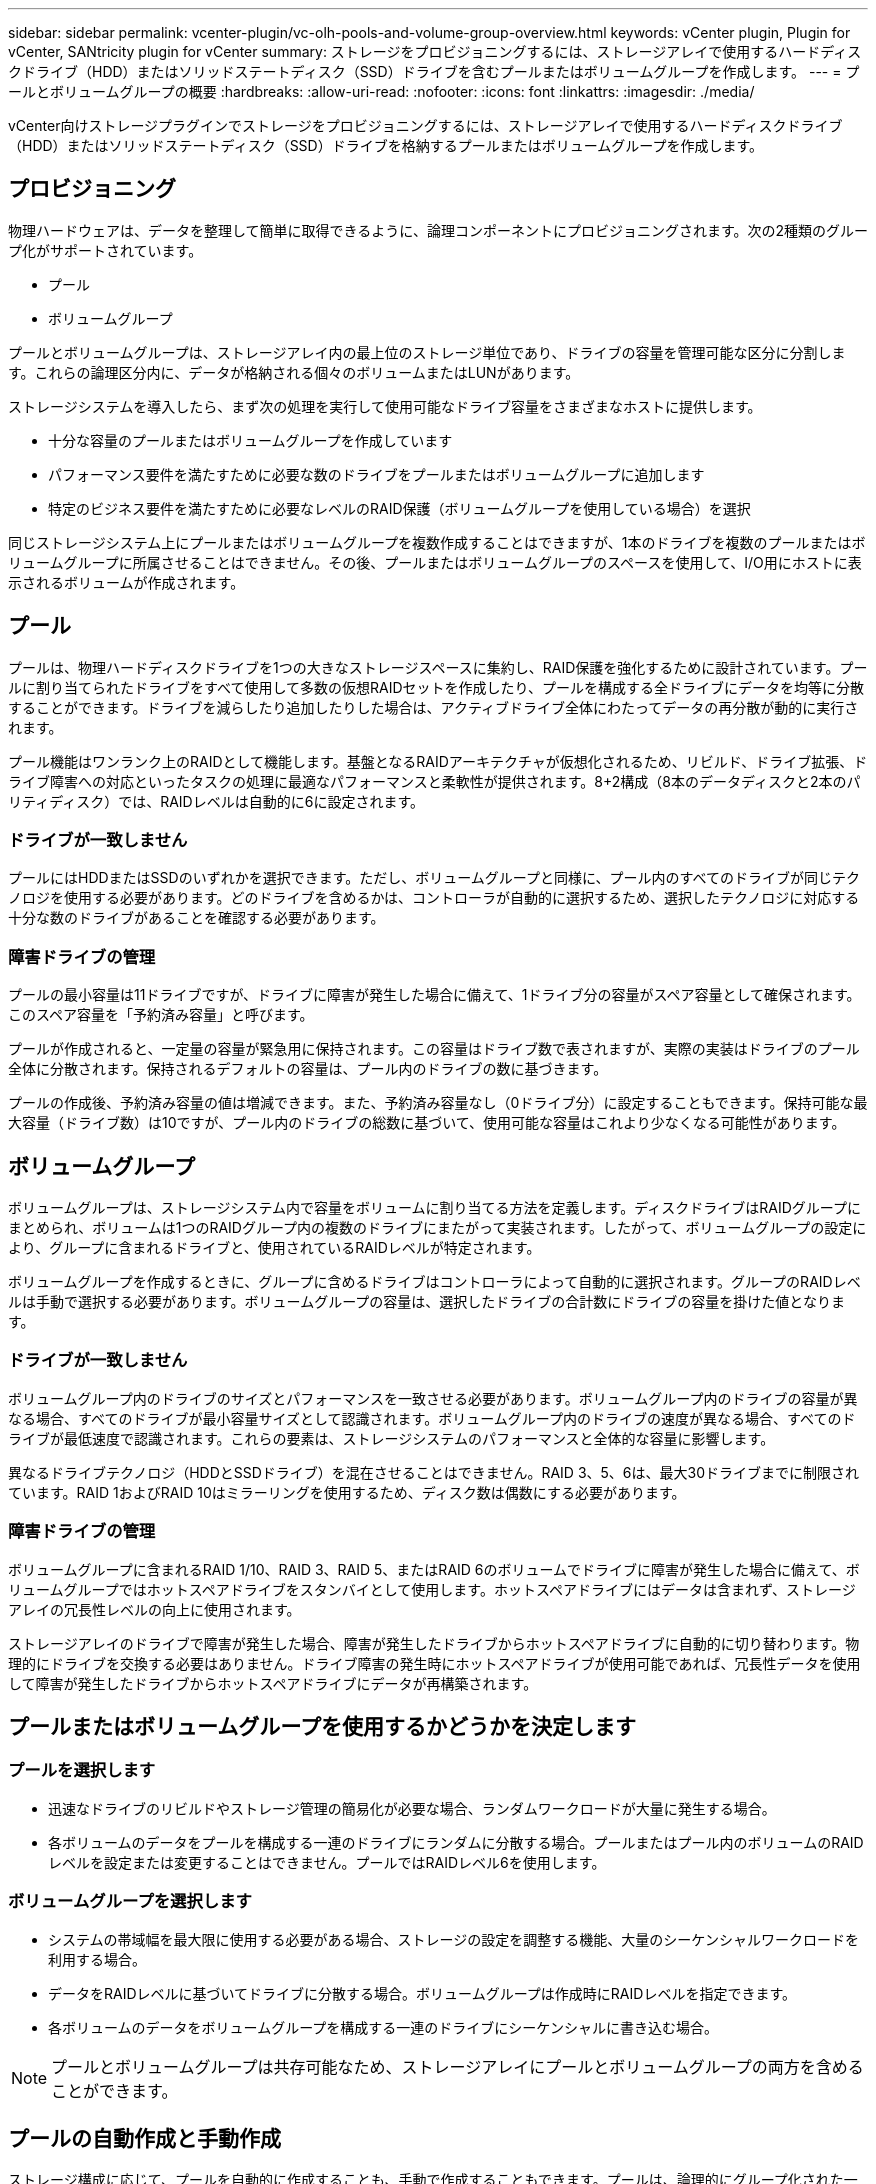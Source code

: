 ---
sidebar: sidebar 
permalink: vcenter-plugin/vc-olh-pools-and-volume-group-overview.html 
keywords: vCenter plugin, Plugin for vCenter, SANtricity plugin for vCenter 
summary: ストレージをプロビジョニングするには、ストレージアレイで使用するハードディスクドライブ（HDD）またはソリッドステートディスク（SSD）ドライブを含むプールまたはボリュームグループを作成します。 
---
= プールとボリュームグループの概要
:hardbreaks:
:allow-uri-read: 
:nofooter: 
:icons: font
:linkattrs: 
:imagesdir: ./media/


[role="lead"]
vCenter向けストレージプラグインでストレージをプロビジョニングするには、ストレージアレイで使用するハードディスクドライブ（HDD）またはソリッドステートディスク（SSD）ドライブを格納するプールまたはボリュームグループを作成します。



== プロビジョニング

物理ハードウェアは、データを整理して簡単に取得できるように、論理コンポーネントにプロビジョニングされます。次の2種類のグループ化がサポートされています。

* プール
* ボリュームグループ


プールとボリュームグループは、ストレージアレイ内の最上位のストレージ単位であり、ドライブの容量を管理可能な区分に分割します。これらの論理区分内に、データが格納される個々のボリュームまたはLUNがあります。

ストレージシステムを導入したら、まず次の処理を実行して使用可能なドライブ容量をさまざまなホストに提供します。

* 十分な容量のプールまたはボリュームグループを作成しています
* パフォーマンス要件を満たすために必要な数のドライブをプールまたはボリュームグループに追加します
* 特定のビジネス要件を満たすために必要なレベルのRAID保護（ボリュームグループを使用している場合）を選択


同じストレージシステム上にプールまたはボリュームグループを複数作成することはできますが、1本のドライブを複数のプールまたはボリュームグループに所属させることはできません。その後、プールまたはボリュームグループのスペースを使用して、I/O用にホストに表示されるボリュームが作成されます。



== プール

プールは、物理ハードディスクドライブを1つの大きなストレージスペースに集約し、RAID保護を強化するために設計されています。プールに割り当てられたドライブをすべて使用して多数の仮想RAIDセットを作成したり、プールを構成する全ドライブにデータを均等に分散することができます。ドライブを減らしたり追加したりした場合は、アクティブドライブ全体にわたってデータの再分散が動的に実行されます。

プール機能はワンランク上のRAIDとして機能します。基盤となるRAIDアーキテクチャが仮想化されるため、リビルド、ドライブ拡張、ドライブ障害への対応といったタスクの処理に最適なパフォーマンスと柔軟性が提供されます。8+2構成（8本のデータディスクと2本のパリティディスク）では、RAIDレベルは自動的に6に設定されます。



=== ドライブが一致しません

プールにはHDDまたはSSDのいずれかを選択できます。ただし、ボリュームグループと同様に、プール内のすべてのドライブが同じテクノロジを使用する必要があります。どのドライブを含めるかは、コントローラが自動的に選択するため、選択したテクノロジに対応する十分な数のドライブがあることを確認する必要があります。



=== 障害ドライブの管理

プールの最小容量は11ドライブですが、ドライブに障害が発生した場合に備えて、1ドライブ分の容量がスペア容量として確保されます。このスペア容量を「予約済み容量」と呼びます。

プールが作成されると、一定量の容量が緊急用に保持されます。この容量はドライブ数で表されますが、実際の実装はドライブのプール全体に分散されます。保持されるデフォルトの容量は、プール内のドライブの数に基づきます。

プールの作成後、予約済み容量の値は増減できます。また、予約済み容量なし（0ドライブ分）に設定することもできます。保持可能な最大容量（ドライブ数）は10ですが、プール内のドライブの総数に基づいて、使用可能な容量はこれより少なくなる可能性があります。



== ボリュームグループ

ボリュームグループは、ストレージシステム内で容量をボリュームに割り当てる方法を定義します。ディスクドライブはRAIDグループにまとめられ、ボリュームは1つのRAIDグループ内の複数のドライブにまたがって実装されます。したがって、ボリュームグループの設定により、グループに含まれるドライブと、使用されているRAIDレベルが特定されます。

ボリュームグループを作成するときに、グループに含めるドライブはコントローラによって自動的に選択されます。グループのRAIDレベルは手動で選択する必要があります。ボリュームグループの容量は、選択したドライブの合計数にドライブの容量を掛けた値となります。



=== ドライブが一致しません

ボリュームグループ内のドライブのサイズとパフォーマンスを一致させる必要があります。ボリュームグループ内のドライブの容量が異なる場合、すべてのドライブが最小容量サイズとして認識されます。ボリュームグループ内のドライブの速度が異なる場合、すべてのドライブが最低速度で認識されます。これらの要素は、ストレージシステムのパフォーマンスと全体的な容量に影響します。

異なるドライブテクノロジ（HDDとSSDドライブ）を混在させることはできません。RAID 3、5、6は、最大30ドライブまでに制限されています。RAID 1およびRAID 10はミラーリングを使用するため、ディスク数は偶数にする必要があります。



=== 障害ドライブの管理

ボリュームグループに含まれるRAID 1/10、RAID 3、RAID 5、またはRAID 6のボリュームでドライブに障害が発生した場合に備えて、ボリュームグループではホットスペアドライブをスタンバイとして使用します。ホットスペアドライブにはデータは含まれず、ストレージアレイの冗長性レベルの向上に使用されます。

ストレージアレイのドライブで障害が発生した場合、障害が発生したドライブからホットスペアドライブに自動的に切り替わります。物理的にドライブを交換する必要はありません。ドライブ障害の発生時にホットスペアドライブが使用可能であれば、冗長性データを使用して障害が発生したドライブからホットスペアドライブにデータが再構築されます。



== プールまたはボリュームグループを使用するかどうかを決定します



=== プールを選択します

* 迅速なドライブのリビルドやストレージ管理の簡易化が必要な場合、ランダムワークロードが大量に発生する場合。
* 各ボリュームのデータをプールを構成する一連のドライブにランダムに分散する場合。プールまたはプール内のボリュームのRAIDレベルを設定または変更することはできません。プールではRAIDレベル6を使用します。




=== ボリュームグループを選択します

* システムの帯域幅を最大限に使用する必要がある場合、ストレージの設定を調整する機能、大量のシーケンシャルワークロードを利用する場合。
* データをRAIDレベルに基づいてドライブに分散する場合。ボリュームグループは作成時にRAIDレベルを指定できます。
* 各ボリュームのデータをボリュームグループを構成する一連のドライブにシーケンシャルに書き込む場合。



NOTE: プールとボリュームグループは共存可能なため、ストレージアレイにプールとボリュームグループの両方を含めることができます。



== プールの自動作成と手動作成

ストレージ構成に応じて、プールを自動的に作成することも、手動で作成することもできます。プールは、論理的にグループ化された一連のドライブです。

プールを作成して管理する前に、プールの自動作成方法と、プールを手動で作成する必要があるタイミングについて、次のセクションを確認してください。



=== 自動作成

ストレージアレイに未割り当て容量が検出されると、ストレージアレイで未割り当て容量が検出されるとプールの自動作成が開始されます。1つ以上のプールの作成、既存のプールへの未割り当て容量の追加、またはその両方を自動で実行するように求められます。

プールの自動作成は、次のいずれかの条件に該当する場合に実行されます。

* プールがストレージアレイに存在せず、新しいプールの作成に十分なドライブがない。
* 新しいドライブは、少なくとも1つのプールがあるストレージアレイに追加されます。プール内の各ドライブは、同じタイプ（HDDまたはSSD）であり、容量が同等である必要があります。次のタスクを実行するよう求められます。
* タイプが十分な数のドライブがある場合は、単一のプールを作成する。
* 未割り当て容量が異なるドライブタイプで構成されている場合は、複数のプールを作成する。
* ストレージアレイにすでにプールが定義されている場合は、既存のプールにドライブを追加し、同じタイプの新しいドライブをプールに追加する。
* タイプの異なる複数のドライブを追加した場合は、ドライブタイプが同じドライブを既存のプールに追加し、別のドライブタイプのドライブを使用して別のプールを作成する。




=== 手動作成

最適な構成を自動作成で判断できない場合は、プールを手動で作成できます。この状況は、次のいずれかの理由で発生する可能性があります。

* 新しいドライブが複数のプールに追加される可能性があります。
* 1つ以上の新しいプールの候補で、シェルフ損失の保護またはドロワー損失の保護を使用できる。
* 1つ以上の現在のプールの候補で、シェルフ損失の保護またはドロワー損失の保護のステータスを維持できません。ストレージアレイに複数のアプリケーションがあり、同じドライブリソース間で競合しないようにする場合は、プールを手動で作成することもできます。この場合、1つ以上のアプリケーション用に小規模なプールを手動で作成することを検討してください。データを分散するための多数のボリュームを含む大規模なプールにワークロードを割り当てるのではなく、1~2個のボリュームだけを割り当てることができます。特定のアプリケーションのワークロード専用の個別のプールを手動で作成すると、ストレージアレイの処理をより迅速に実行でき、競合が軽減されます。

